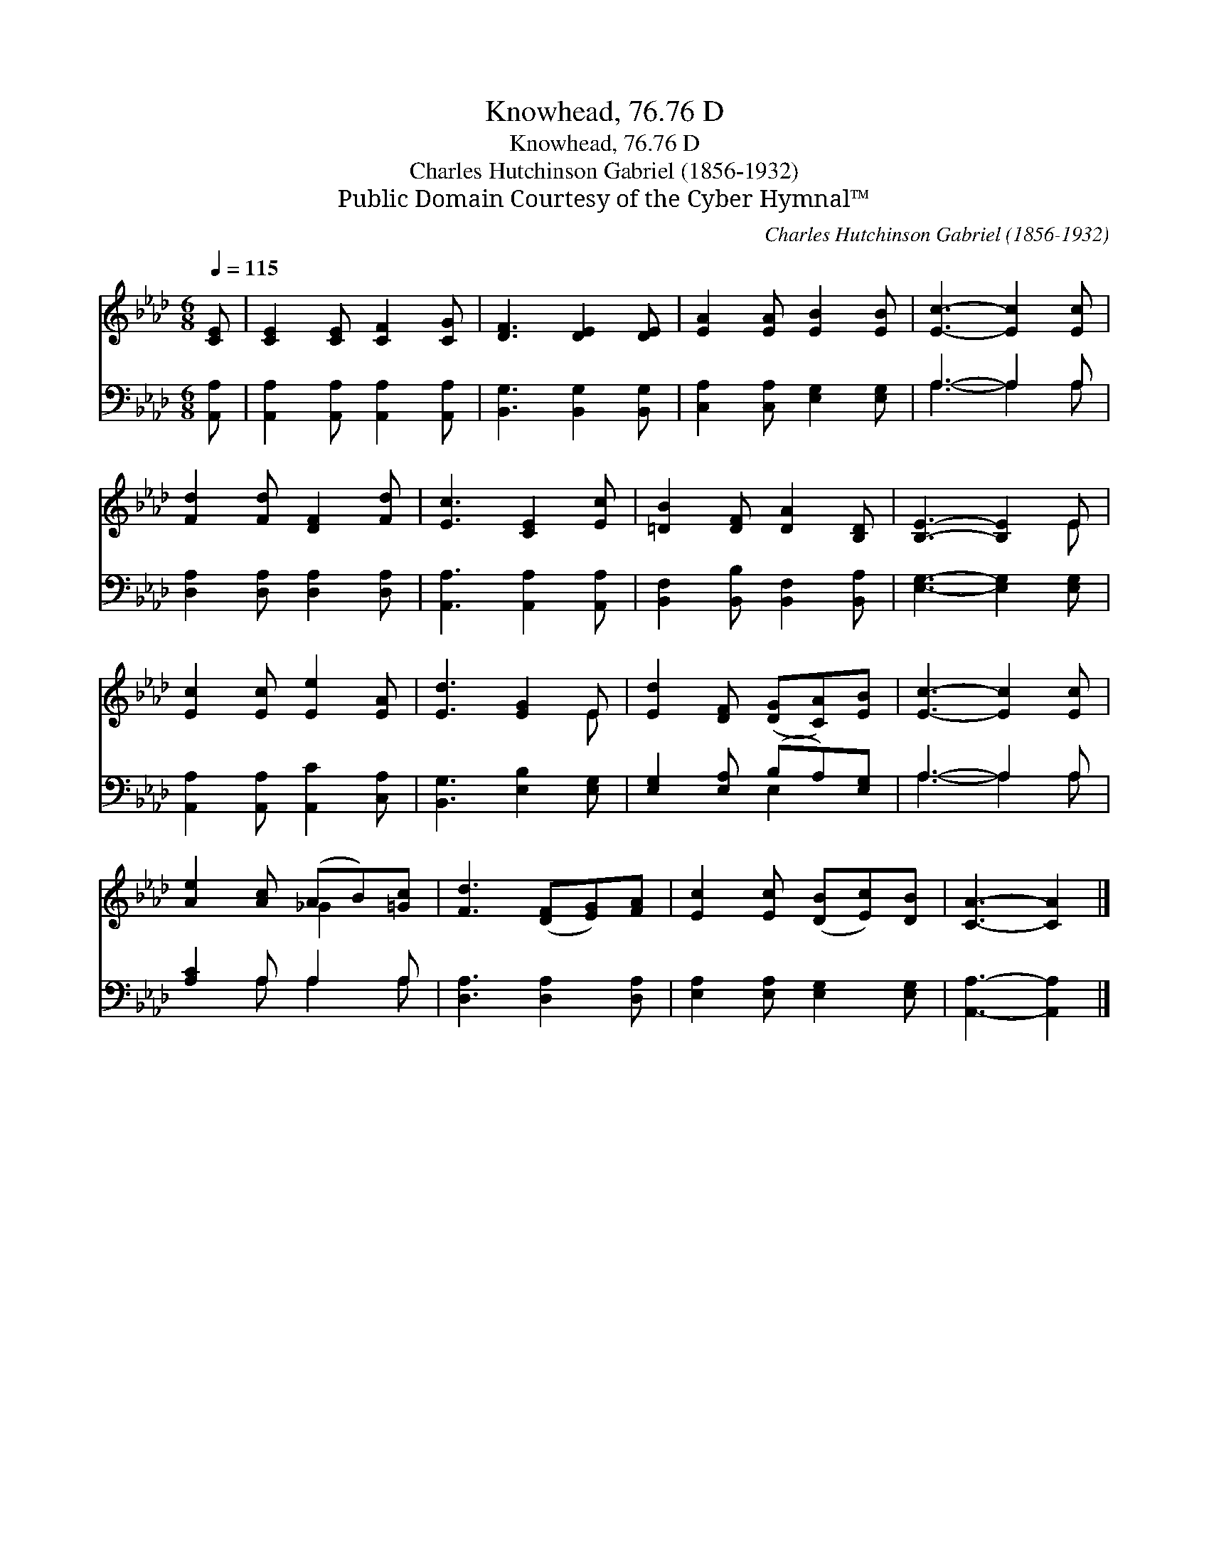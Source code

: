 X:1
T:Knowhead, 76.76 D
T:Knowhead, 76.76 D
T:Charles Hutchinson Gabriel (1856-1932)
T:Public Domain Courtesy of the Cyber Hymnal™
C:Charles Hutchinson Gabriel (1856-1932)
Z:Public Domain
Z:Courtesy of the Cyber Hymnal™
%%score ( 1 2 ) ( 3 4 )
L:1/8
Q:1/4=115
M:6/8
K:Ab
V:1 treble 
V:2 treble 
V:3 bass 
V:4 bass 
V:1
 [CE] | [CE]2 [CE] [CF]2 [CG] | [DF]3 [DE]2 [DE] | [EA]2 [EA] [EB]2 [EB] | [Ec]3- [Ec]2 [Ec] | %5
 [Fd]2 [Fd] [DF]2 [Fd] | [Ec]3 [CE]2 [Ec] | [=DB]2 [DF] [DA]2 [B,D] | [B,E]3- [B,E]2 E | %9
 [Ec]2 [Ec] [Ee]2 [EA] | [Ed]3 [EG]2 E | [Ed]2 [DF] ([DG][CA])[EB] | [Ec]3- [Ec]2 [Ec] | %13
 [Ae]2 [Ac] (AB)[=Gc] | [Fd]3 ([DF][EG])[FA] | [Ec]2 [Ec] ([DB][Ec])[DB] | [CA]3- [CA]2 |] %17
V:2
 x | x6 | x6 | x6 | x6 | x6 | x6 | x6 | x5 E | x6 | x5 E | x6 | x6 | x3 _G2 x | x6 | x6 | x5 |] %17
V:3
 [A,,A,] | [A,,A,]2 [A,,A,] [A,,A,]2 [A,,A,] | [B,,G,]3 [B,,G,]2 [B,,G,] | %3
 [C,A,]2 [C,A,] [E,G,]2 [E,G,] | A,3- A,2 A, | [D,A,]2 [D,A,] [D,A,]2 [D,A,] | %6
 [A,,A,]3 [A,,A,]2 [A,,A,] | [B,,F,]2 [B,,B,] [B,,F,]2 [B,,A,] | [E,G,]3- [E,G,]2 [E,G,] | %9
 [A,,A,]2 [A,,A,] [A,,C]2 [C,A,] | [B,,G,]3 [E,B,]2 [E,G,] | [E,G,]2 [E,A,] (B,A,)[E,G,] | %12
 A,3- A,2 A, | [A,C]2 A, A,2 A, | [D,A,]3 [D,A,]2 [D,A,] | [E,A,]2 [E,A,] [E,G,]2 [E,G,] | %16
 [A,,A,]3- [A,,A,]2 |] %17
V:4
 x | x6 | x6 | x6 | A,3- A,2 A, | x6 | x6 | x6 | x6 | x6 | x6 | x3 E,2 x | A,3- A,2 A, | %13
 x2 A, A,2 A, | x6 | x6 | x5 |] %17

